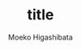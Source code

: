 #+qiita_private: e199a57085723fe56dfa
#+OPTIONS: ^:{}
#+STARTUP: indent nolineimages
#+TITLE: title
#+AUTHOR: Moeko Higashibata
#+EMAIL:     (concat "ewh42930@kwansei.ac.jp")
#+LANGUAGE:  jp
# +OPTIONS:   H:4 toc:t num:2
#+OPTIONS:   toc:nil
#+TAG: Qiita, org
#+TWITTER: off
# +SETUPFILE: ~/.emacs.d/org-mode/theme-readtheorg.setup

[[https://qiita-image-store.s3.ap-northeast-1.amazonaws.com/0/636789/16c3ee73-120e-b4ba-937f-e32a41f3f0c6.png][file:./qiita_org/slide_1.png]]
